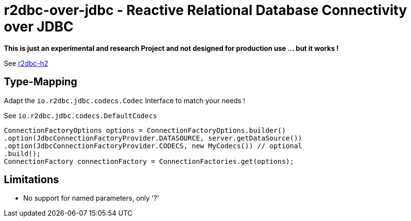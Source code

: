 = r2dbc-over-jdbc - Reactive Relational Database Connectivity over JDBC

*This is just an experimental and research Project and not designed for production use ... but it works !*

See https://github.com/r2dbc/r2dbc-h2[r2dbc-h2, window="blank"] +

== Type-Mapping
Adapt the `io.r2dbc.jdbc.codecs.Codec` Interface to match your needs !

See `io.r2dbc.jdbc.codecs.DefaultCodecs`

[source,java,indent=0]
----
ConnectionFactoryOptions options = ConnectionFactoryOptions.builder()
.option(JdbcConnectionFactoryProvider.DATASOURCE, server.getDataSource())
.option(JdbcConnectionFactoryProvider.CODECS, new MyCodecs()) // optional
.build();
ConnectionFactory connectionFactory = ConnectionFactories.get(options);
----

== Limitations

* No support for named parameters, only '?'
